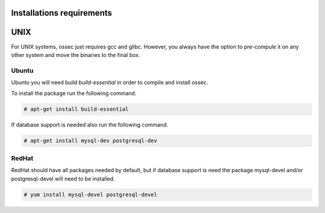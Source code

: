 
.. _install_req:

Installations requirements
==========================

UNIX
==== 

For UNIX systems, ossec just requires gcc and glibc. However, 
you always have the option to pre-compule it on any other system and 
move the binaries to the final box. 

Ubuntu
------

Ubuntu you will need build *build-essential* in order to compile and install ossec. 

To install the package run the following command.  

.. code-block:: console

    # apt-get install build-essential 

If database support is needed also run the following command. 

.. code-block:: console 

    # apt-get install mysql-dev postgresql-dev  

RedHat
------ 

RedHat should have all packages needed by default, but if database support is need 
the package mysql-devel and/or postgresql-devel will need to be installed. 

.. code-block:: console 

    # yum install mysql-devel postgresql-devel 


